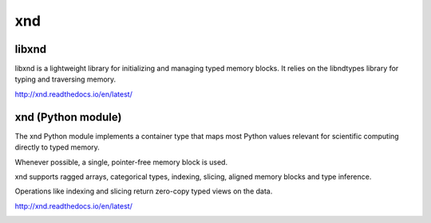 
xnd
===

libxnd
------

libxnd is a lightweight library for initializing and managing typed memory
blocks.  It relies on the libndtypes library for typing and traversing
memory.

http://xnd.readthedocs.io/en/latest/


xnd (Python module)
-------------------

The xnd Python module implements a container type that maps most Python
values relevant for scientific computing directly to typed memory.

Whenever possible, a single, pointer-free memory block is used.

xnd supports ragged arrays, categorical types, indexing, slicing, aligned
memory blocks and type inference.


Operations like indexing and slicing return zero-copy typed views on the
data.


http://xnd.readthedocs.io/en/latest/


.. image:: https://badges.gitter.im/Plures/xnd.svg
   :alt: Join the chat at https://gitter.im/Plures/xnd
   :target: https://gitter.im/Plures/xnd?utm_source=badge&utm_medium=badge&utm_campaign=pr-badge&utm_content=badge